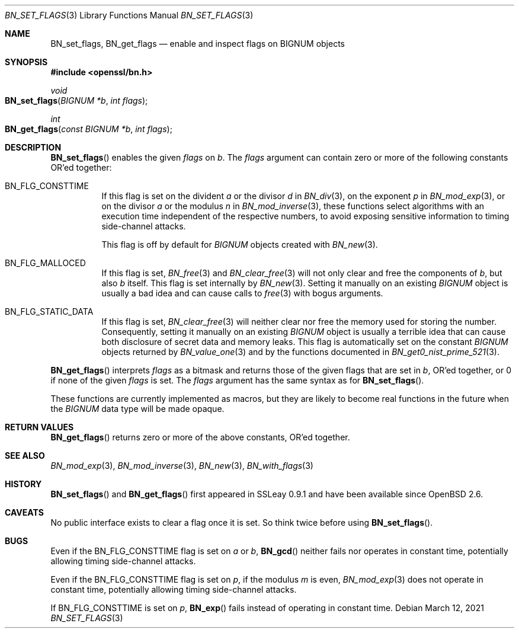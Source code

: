.\"	$OpenBSD: BN_set_flags.3,v 1.4 2021/03/12 05:18:00 jsg Exp $
.\"
.\" Copyright (c) 2017 Ingo Schwarze <schwarze@openbsd.org>
.\"
.\" Permission to use, copy, modify, and distribute this software for any
.\" purpose with or without fee is hereby granted, provided that the above
.\" copyright notice and this permission notice appear in all copies.
.\"
.\" THE SOFTWARE IS PROVIDED "AS IS" AND THE AUTHOR DISCLAIMS ALL WARRANTIES
.\" WITH REGARD TO THIS SOFTWARE INCLUDING ALL IMPLIED WARRANTIES OF
.\" MERCHANTABILITY AND FITNESS. IN NO EVENT SHALL THE AUTHOR BE LIABLE FOR
.\" ANY SPECIAL, DIRECT, INDIRECT, OR CONSEQUENTIAL DAMAGES OR ANY DAMAGES
.\" WHATSOEVER RESULTING FROM LOSS OF USE, DATA OR PROFITS, WHETHER IN AN
.\" ACTION OF CONTRACT, NEGLIGENCE OR OTHER TORTIOUS ACTION, ARISING OUT OF
.\" OR IN CONNECTION WITH THE USE OR PERFORMANCE OF THIS SOFTWARE.
.\"
.Dd $Mdocdate: March 12 2021 $
.Dt BN_SET_FLAGS 3
.Os
.Sh NAME
.Nm BN_set_flags ,
.Nm BN_get_flags
.Nd enable and inspect flags on BIGNUM objects
.Sh SYNOPSIS
.In openssl/bn.h
.Ft void
.Fo BN_set_flags
.Fa "BIGNUM *b"
.Fa "int flags"
.Fc
.Ft int
.Fo BN_get_flags
.Fa "const BIGNUM *b"
.Fa "int flags"
.Fc
.Sh DESCRIPTION
.Fn BN_set_flags
enables the given
.Fa flags
on
.Fa b .
The
.Fa flags
argument can contain zero or more of the following constants OR'ed
together:
.Bl -tag -width Ds
.It Dv BN_FLG_CONSTTIME
If this flag is set on the divident
.Fa a
or the divisor
.Fa d
in
.Xr BN_div 3 ,
on the exponent
.Fa p
in
.Xr BN_mod_exp 3 ,
or on the divisor
.Fa a
or the modulus
.Fa n
in
.Xr BN_mod_inverse 3 ,
these functions select algorithms with an execution time independent
of the respective numbers, to avoid exposing sensitive information
to timing side-channel attacks.
.Pp
This flag is off by default for
.Vt BIGNUM
objects created with
.Xr BN_new 3 .
.It Dv BN_FLG_MALLOCED
If this flag is set,
.Xr BN_free 3
and
.Xr BN_clear_free 3
will not only clear and free the components of
.Fa b ,
but also
.Fa b
itself.
This flag is set internally by
.Xr BN_new 3 .
Setting it manually on an existing
.Vt BIGNUM
object is usually a bad idea and can cause calls to
.Xr free 3
with bogus arguments.
.It Dv BN_FLG_STATIC_DATA
If this flag is set,
.Xr BN_clear_free 3
will neither clear nor free the memory used for storing the number.
Consequently, setting it manually on an existing
.Vt BIGNUM
object is usually a terrible idea that can cause both disclosure
of secret data and memory leaks.
This flag is automatically set on the constant
.Vt BIGNUM
objects returned by
.Xr BN_value_one 3
and by the functions documented in
.Xr BN_get0_nist_prime_521 3 .
.El
.Pp
.Fn BN_get_flags
interprets
.Fa flags
as a bitmask and returns those of the given flags that are set in
.Fa b ,
OR'ed together, or 0 if none of the given
.Fa flags
is set.
The
.Fa flags
argument has the same syntax as for
.Fn BN_set_flags .
.Pp
These functions are currently implemented as macros, but they are
likely to become real functions in the future when the
.Vt BIGNUM
data type will be made opaque.
.Sh RETURN VALUES
.Fn BN_get_flags
returns zero or more of the above constants, OR'ed together.
.Sh SEE ALSO
.Xr BN_mod_exp 3 ,
.Xr BN_mod_inverse 3 ,
.Xr BN_new 3 ,
.Xr BN_with_flags 3
.Sh HISTORY
.Fn BN_set_flags
and
.Fn BN_get_flags
first appeared in SSLeay 0.9.1 and have been available since
.Ox 2.6 .
.Sh CAVEATS
No public interface exists to clear a flag once it is set.
So think twice before using
.Fn BN_set_flags .
.Sh BUGS
Even if the
.Dv BN_FLG_CONSTTIME
flag is set on
.Fa a
or
.Fa b ,
.Fn BN_gcd
neither fails nor operates in constant time, potentially allowing
timing side-channel attacks.
.Pp
Even if the
.Dv BN_FLG_CONSTTIME
flag is set on
.Fa p ,
if the modulus
.Fa m
is even,
.Xr BN_mod_exp 3
does not operate in constant time, potentially allowing
timing side-channel attacks.
.Pp
If
.Dv BN_FLG_CONSTTIME
is set on
.Fa p ,
.Fn BN_exp
fails instead of operating in constant time.
